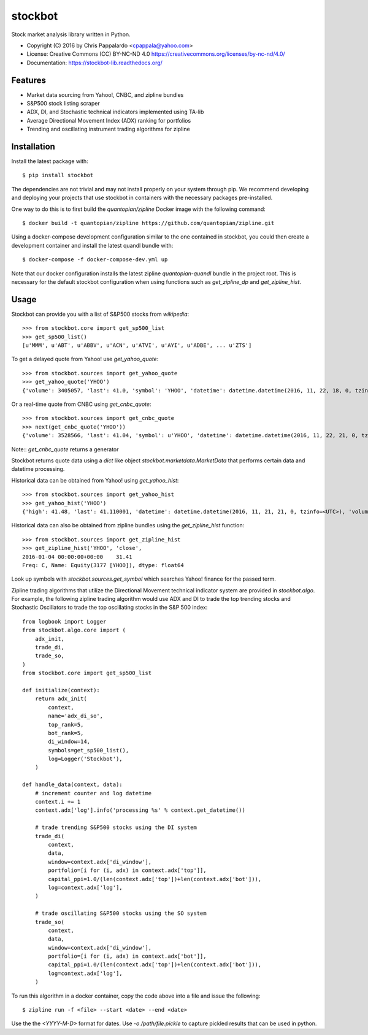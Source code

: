 ===============================
stockbot
===============================

.. image:: https://img.shields.io/travis/ChrisPappalardo/stockbot.svg
        :target: https://travis-ci.org/ChrisPappalardo/stockbot

.. image:: https://img.shields.io/pypi/v/stockbot.svg
        :target: https://pypi.python.org/pypi/stockbot


Stock market analysis library written in Python.

* Copyright (C) 2016 by Chris Pappalardo <cpappala@yahoo.com>
* License: Creative Commons (CC) BY-NC-ND 4.0 https://creativecommons.org/licenses/by-nc-nd/4.0/
* Documentation: https://stockbot-lib.readthedocs.org/

Features
--------

* Market data sourcing from Yahoo!, CNBC, and zipline bundles
* S&P500 stock listing scraper
* ADX, DI, and Stochastic technical indicators implemented using TA-lib
* Average Directional Movement Index (ADX) ranking for portfolios
* Trending and oscillating instrument trading algorithms for zipline

Installation
------------

Install the latest package with::

  $ pip install stockbot

The dependencies are not trivial and may not install properly on your system through pip.  We
recommend developing and deploying your projects that use stockbot in containers with the necessary
packages pre-installed.

One way to do this is to first build the `quantopian/zipline` Docker image with the following command::

  $ docker build -t quantopian/zipline https://github.com/quantopian/zipline.git

Using a docker-compose development configuration similar to the one contained in stockbot, you could
then create a development container and install the latest quandl bundle with::

  $ docker-compose -f docker-compose-dev.yml up

Note that our docker configuration installs the latest zipline `quantopian-quandl` bundle in the project
root.  This is necessary for the default stockbot configuration when using functions such as
`get_zipline_dp` and `get_zipline_hist`.

Usage
-----

Stockbot can provide you with a list of S&P500 stocks from `wikipedia`::

   >>> from stockbot.core import get_sp500_list
   >>> get_sp500_list()
   [u'MMM', u'ABT', u'ABBV', u'ACN', u'ATVI', u'AYI', u'ADBE', ... u'ZTS']
   
To get a delayed quote from Yahoo! use `get_yahoo_quote`::
     
   >>> from stockbot.sources import get_yahoo_quote
   >>> get_yahoo_quote('YHOO')
   {'volume': 3405057, 'last': 41.0, 'symbol': 'YHOO', 'datetime': datetime.datetime(2016, 11, 22, 18, 0, tzinfo=<UTC>), 'high': 41.4, 'low': 40.83, 'open': 41.2, 'change': -0.11}

Or a real-time quote from CNBC using `get_cnbc_quote`::

   >>> from stockbot.sources import get_cnbc_quote
   >>> next(get_cnbc_quote('YHOO'))
   {'volume': 3528566, 'last': 41.04, 'symbol': u'YHOO', 'datetime': datetime.datetime(2016, 11, 22, 21, 0, tzinfo=<UTC>), 'high': 41.395, 'low': 40.83, 'open': 41.2, 'change': -0.07}

Note:: `get_cnbc_quote` returns a generator

Stockbot returns quote data using a `dict` like object `stockbot.marketdata.MarketData` that performs
certain data and datetime processing.

Historical data can be obtained from Yahoo! using `get_yahoo_hist`::
     
   >>> from stockbot.sources import get_yahoo_hist
   >>> get_yahoo_hist('YHOO')
   {'high': 41.48, 'last': 41.110001, 'datetime': datetime.datetime(2016, 11, 21, 21, 0, tzinfo=<UTC>), 'volume': 11338000, 'low': 40.939999, 'close': 41.110001, 'open': 41.439999}
   
Historical data can also be obtained from zipline bundles using the `get_zipline_hist` function::

   >>> from stockbot.sources import get_zipline_hist
   >>> get_zipline_hist('YHOO', 'close', 
   2016-01-04 00:00:00+00:00    31.41
   Freq: C, Name: Equity(3177 [YHOO]), dtype: float64

Look up symbols with `stockbot.sources.get_symbol` which searches Yahoo! finance for the passed term.

Zipline trading algorithms that utilize the Directional Movement technical indicator system are provided in 
`stockbot.algo`.  For example, the following zipline trading algorithm would use ADX and DI to trade the
top trending stocks and Stochastic Oscillators to trade the top oscillating stocks in the S&P 500 index::

   from logbook import Logger
   from stockbot.algo.core import (
       adx_init,
       trade_di,
       trade_so,
   )
   from stockbot.core import get_sp500_list

   def initialize(context):
       return adx_init(
           context,
           name='adx_di_so',
           top_rank=5,
           bot_rank=5,
           di_window=14,
           symbols=get_sp500_list(),
           log=Logger('Stockbot'),
       )

   def handle_data(context, data):
       # increment counter and log datetime
       context.i += 1
       context.adx['log'].info('processing %s' % context.get_datetime())

       # trade trending S&P500 stocks using the DI system
       trade_di(
           context,
           data,
           window=context.adx['di_window'],
           portfolio=[i for (i, adx) in context.adx['top']],
           capital_ppi=1.0/(len(context.adx['top'])+len(context.adx['bot'])),
           log=context.adx['log'],
       )

       # trade oscillating S&P500 stocks using the SO system
       trade_so(
           context,
           data,
           window=context.adx['di_window'],
           portfolio=[i for (i, adx) in context.adx['bot']],
           capital_ppi=1.0/(len(context.adx['top'])+len(context.adx['bot'])),
           log=context.adx['log'],
       )

To run this algorithm in a docker container, copy the code above into a file and issue the following::

  $ zipline run -f <file> --start <date> --end <date>

Use the the `<YYYY-M-D>` format for dates.  Use `-o /path/file.pickle` to capture pickled results that
can be used in python.
